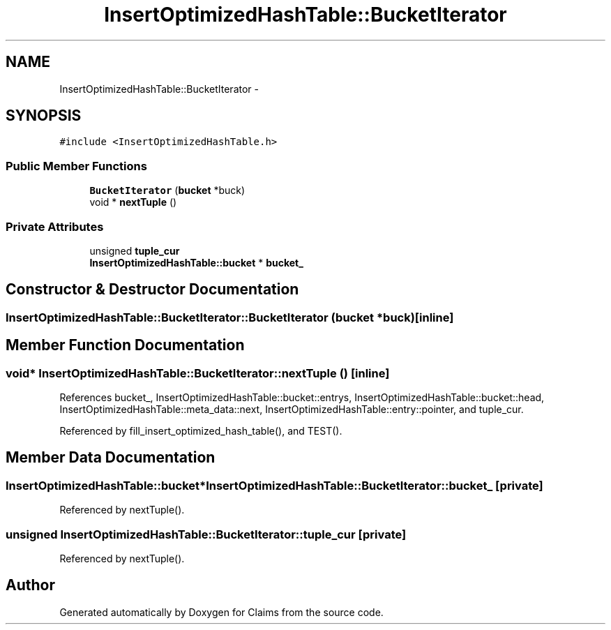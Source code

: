 .TH "InsertOptimizedHashTable::BucketIterator" 3 "Thu Nov 12 2015" "Claims" \" -*- nroff -*-
.ad l
.nh
.SH NAME
InsertOptimizedHashTable::BucketIterator \- 
.SH SYNOPSIS
.br
.PP
.PP
\fC#include <InsertOptimizedHashTable\&.h>\fP
.SS "Public Member Functions"

.in +1c
.ti -1c
.RI "\fBBucketIterator\fP (\fBbucket\fP *buck)"
.br
.ti -1c
.RI "void * \fBnextTuple\fP ()"
.br
.in -1c
.SS "Private Attributes"

.in +1c
.ti -1c
.RI "unsigned \fBtuple_cur\fP"
.br
.ti -1c
.RI "\fBInsertOptimizedHashTable::bucket\fP * \fBbucket_\fP"
.br
.in -1c
.SH "Constructor & Destructor Documentation"
.PP 
.SS "InsertOptimizedHashTable::BucketIterator::BucketIterator (\fBbucket\fP *buck)\fC [inline]\fP"

.SH "Member Function Documentation"
.PP 
.SS "void* InsertOptimizedHashTable::BucketIterator::nextTuple ()\fC [inline]\fP"

.PP
References bucket_, InsertOptimizedHashTable::bucket::entrys, InsertOptimizedHashTable::bucket::head, InsertOptimizedHashTable::meta_data::next, InsertOptimizedHashTable::entry::pointer, and tuple_cur\&.
.PP
Referenced by fill_insert_optimized_hash_table(), and TEST()\&.
.SH "Member Data Documentation"
.PP 
.SS "\fBInsertOptimizedHashTable::bucket\fP* InsertOptimizedHashTable::BucketIterator::bucket_\fC [private]\fP"

.PP
Referenced by nextTuple()\&.
.SS "unsigned InsertOptimizedHashTable::BucketIterator::tuple_cur\fC [private]\fP"

.PP
Referenced by nextTuple()\&.

.SH "Author"
.PP 
Generated automatically by Doxygen for Claims from the source code\&.
